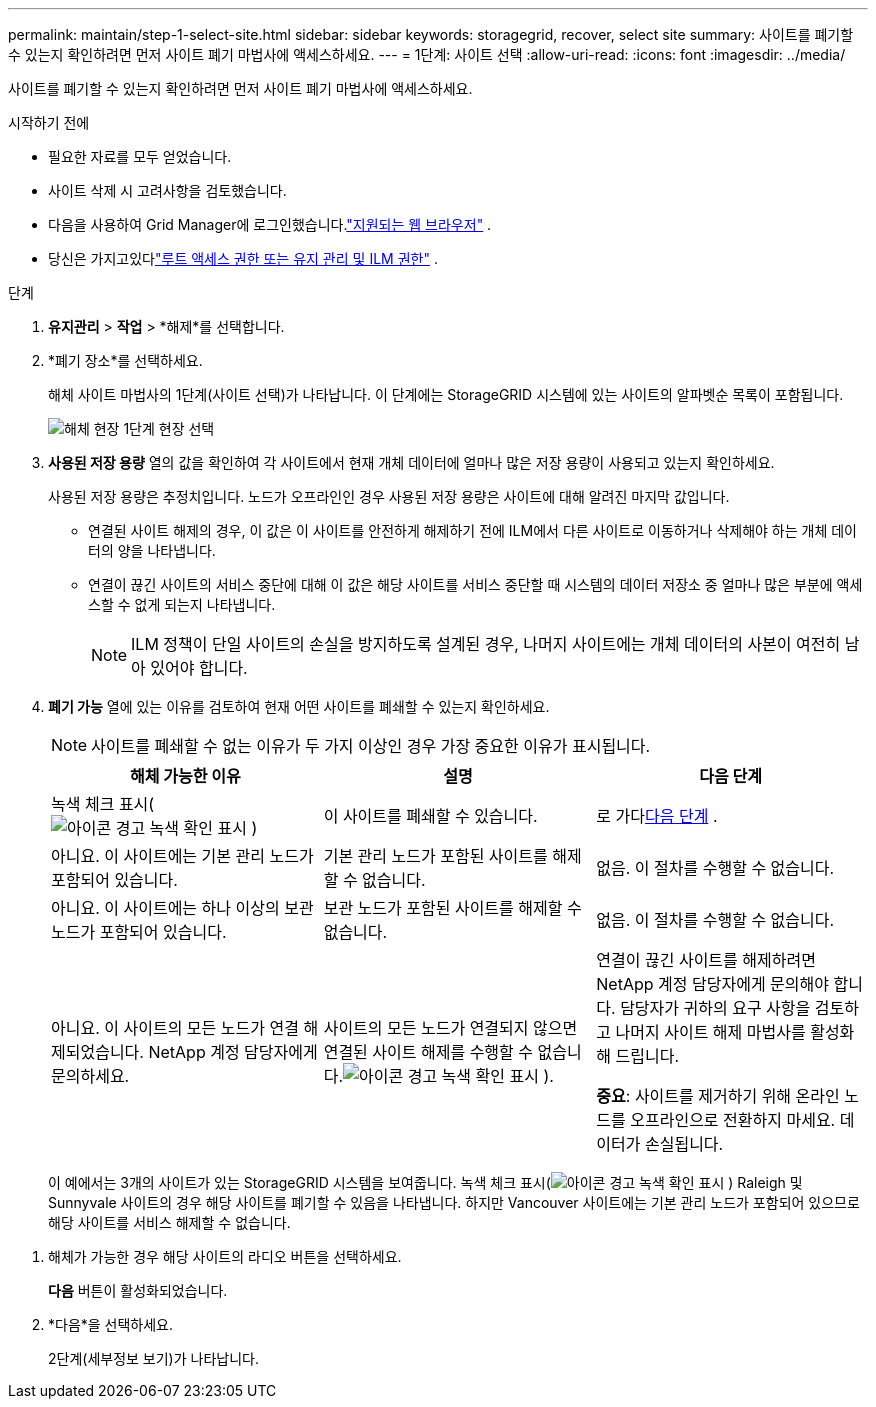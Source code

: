 ---
permalink: maintain/step-1-select-site.html 
sidebar: sidebar 
keywords: storagegrid, recover, select site 
summary: 사이트를 폐기할 수 있는지 확인하려면 먼저 사이트 폐기 마법사에 액세스하세요. 
---
= 1단계: 사이트 선택
:allow-uri-read: 
:icons: font
:imagesdir: ../media/


[role="lead"]
사이트를 폐기할 수 있는지 확인하려면 먼저 사이트 폐기 마법사에 액세스하세요.

.시작하기 전에
* 필요한 자료를 모두 얻었습니다.
* 사이트 삭제 시 고려사항을 검토했습니다.
* 다음을 사용하여 Grid Manager에 로그인했습니다.link:../admin/web-browser-requirements.html["지원되는 웹 브라우저"] .
* 당신은 가지고있다link:../admin/admin-group-permissions.html["루트 액세스 권한 또는 유지 관리 및 ILM 권한"] .


.단계
. *유지관리* > *작업* > *해제*를 선택합니다.
. *폐기 장소*를 선택하세요.
+
해체 사이트 마법사의 1단계(사이트 선택)가 나타납니다.  이 단계에는 StorageGRID 시스템에 있는 사이트의 알파벳순 목록이 포함됩니다.

+
image::../media/decommission_site_step_select_site.png[해체 현장 1단계 현장 선택]

. *사용된 저장 용량* 열의 값을 확인하여 각 사이트에서 현재 개체 데이터에 얼마나 많은 저장 용량이 사용되고 있는지 확인하세요.
+
사용된 저장 용량은 추정치입니다.  노드가 오프라인인 경우 사용된 저장 용량은 사이트에 대해 알려진 마지막 값입니다.

+
** 연결된 사이트 해제의 경우, 이 값은 이 사이트를 안전하게 해제하기 전에 ILM에서 다른 사이트로 이동하거나 삭제해야 하는 개체 데이터의 양을 나타냅니다.
** 연결이 끊긴 사이트의 서비스 중단에 대해 이 값은 해당 사이트를 서비스 중단할 때 시스템의 데이터 저장소 중 얼마나 많은 부분에 액세스할 수 없게 되는지 나타냅니다.
+

NOTE: ILM 정책이 단일 사이트의 손실을 방지하도록 설계된 경우, 나머지 사이트에는 개체 데이터의 사본이 여전히 남아 있어야 합니다.



. *폐기 가능* 열에 있는 이유를 검토하여 현재 어떤 사이트를 폐쇄할 수 있는지 확인하세요.
+

NOTE: 사이트를 폐쇄할 수 없는 이유가 두 가지 이상인 경우 가장 중요한 이유가 표시됩니다.

+
[cols="1a,1a,1a"]
|===
| 해체 가능한 이유 | 설명 | 다음 단계 


 a| 
녹색 체크 표시(image:../media/icon_alert_green_checkmark.png["아이콘 경고 녹색 확인 표시"] )
 a| 
이 사이트를 폐쇄할 수 있습니다.
 a| 
로 가다<<decommission_possible,다음 단계>> .



 a| 
아니요. 이 사이트에는 기본 관리 노드가 포함되어 있습니다.
 a| 
기본 관리 노드가 포함된 사이트를 해제할 수 없습니다.
 a| 
없음.  이 절차를 수행할 수 없습니다.



 a| 
아니요. 이 사이트에는 하나 이상의 보관 노드가 포함되어 있습니다.
 a| 
보관 노드가 포함된 사이트를 해제할 수 없습니다.
 a| 
없음.  이 절차를 수행할 수 없습니다.



 a| 
아니요. 이 사이트의 모든 노드가 연결 해제되었습니다.  NetApp 계정 담당자에게 문의하세요.
 a| 
사이트의 모든 노드가 연결되지 않으면 연결된 사이트 해제를 수행할 수 없습니다.image:../media/icon_alert_green_checkmark.png["아이콘 경고 녹색 확인 표시"] ).
 a| 
연결이 끊긴 사이트를 해제하려면 NetApp 계정 담당자에게 문의해야 합니다. 담당자가 귀하의 요구 사항을 검토하고 나머지 사이트 해제 마법사를 활성화해 드립니다.

*중요*: 사이트를 제거하기 위해 온라인 노드를 오프라인으로 전환하지 마세요.  데이터가 손실됩니다.

|===
+
이 예에서는 3개의 사이트가 있는 StorageGRID 시스템을 보여줍니다.  녹색 체크 표시(image:../media/icon_alert_green_checkmark.png["아이콘 경고 녹색 확인 표시"] ) Raleigh 및 Sunnyvale 사이트의 경우 해당 사이트를 폐기할 수 있음을 나타냅니다.  하지만 Vancouver 사이트에는 기본 관리 노드가 포함되어 있으므로 해당 사이트를 서비스 해제할 수 없습니다.



[[decommission_possible]]
. 해체가 가능한 경우 해당 사이트의 라디오 버튼을 선택하세요.
+
*다음* 버튼이 활성화되었습니다.

. *다음*을 선택하세요.
+
2단계(세부정보 보기)가 나타납니다.


